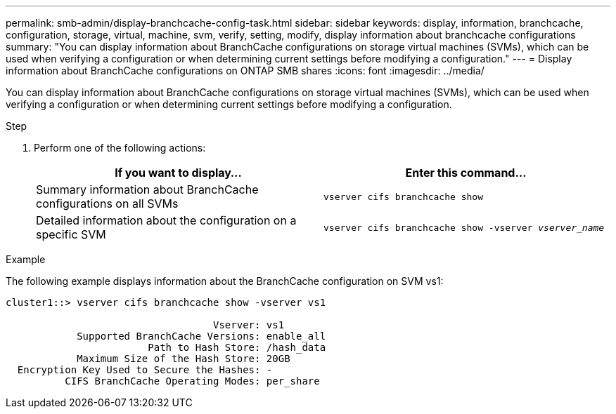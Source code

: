 ---
permalink: smb-admin/display-branchcache-config-task.html
sidebar: sidebar
keywords: display, information, branchcache, configuration, storage, virtual, machine, svm, verify, setting, modify, display information about branchcache configurations
summary: "You can display information about BranchCache configurations on storage virtual machines (SVMs), which can be used when verifying a configuration or when determining current settings before modifying a configuration."
---
= Display information about BranchCache configurations on ONTAP SMB shares
:icons: font
:imagesdir: ../media/

[.lead]
You can display information about BranchCache configurations on storage virtual machines (SVMs), which can be used when verifying a configuration or when determining current settings before modifying a configuration.

.Step

. Perform one of the following actions:
+
[options="header"]
|===
| If you want to display...| Enter this command...
a|
Summary information about BranchCache configurations on all SVMs
a|
`vserver cifs branchcache show`
a|
Detailed information about the configuration on a specific SVM
a|
`vserver cifs branchcache show -vserver _vserver_name_`
|===

.Example

The following example displays information about the BranchCache configuration on SVM vs1:

----
cluster1::> vserver cifs branchcache show -vserver vs1

                                   Vserver: vs1
            Supported BranchCache Versions: enable_all
                        Path to Hash Store: /hash_data
            Maximum Size of the Hash Store: 20GB
  Encryption Key Used to Secure the Hashes: -
          CIFS BranchCache Operating Modes: per_share
----


// 2025 June 09, ONTAPDOC-2981